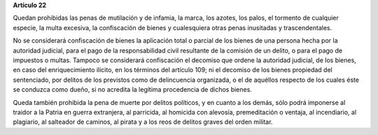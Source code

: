 **Artículo 22**

Quedan prohibidas las penas de mutilación y de infamia, la marca, los
azotes, los palos, el tormento de cualquier especie, la multa excesiva,
la confiscación de bienes y cualesquiera otras penas inusitadas y
trascendentales.

No se considerará confiscación de bienes la aplicación total o parcial
de los bienes de una persona hecha por la autoridad judicial, para el
pago de la responsabilidad civil resultante de la comisión de un delito,
o para el pago de impuestos o multas. Tampoco se considerará
confiscación el decomiso que ordene la autoridad judicial, de los
bienes, en caso del enriquecimiento ilícito, en los términos del
artículo 109; ni el decomiso de los bienes propiedad del sentenciado,
por delitos de los previstos como de delincuencia organizada, o el de
aquéllos respecto de los cuales éste se conduzca como dueño, si no
acredita la legítima procedencia de dichos bienes.

Queda también prohibida la pena de muerte por delitos políticos, y en
cuanto a los demás, sólo podrá imponerse al traidor a la Patria en
guerra extranjera, al parricida, al homicida con alevosía, premeditación
o ventaja, al incendiario, al plagiario, al salteador de caminos, al
pirata y a los reos de delitos graves del orden militar.
